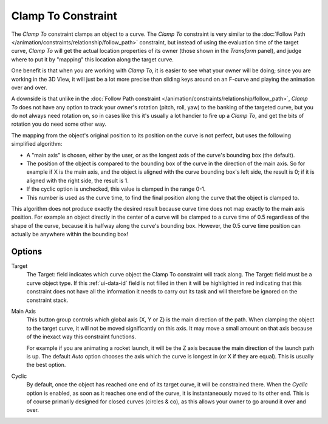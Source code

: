 .. _bpy.types.ClampToConstraint:

*******************
Clamp To Constraint
*******************

The *Clamp To* constraint clamps an object to a curve. The *Clamp To* constraint is very similar
to the :doc:`Follow Path </animation/constraints/relationship/follow_path>` constraint,
but instead of using the evaluation time of the target curve, *Clamp To*
will get the actual location properties of its owner
(those shown in the *Transform* panel),
and judge where to put it by "mapping" this location along the target curve.

One benefit is that when you are working with *Clamp To*,
it is easier to see what your owner will be doing; since you are working in the 3D View,
it will just be a lot more precise than sliding keys around on an F-curve and
playing the animation over and over.

A downside is that unlike in the :doc:`Follow Path constraint </animation/constraints/relationship/follow_path>`,
*Clamp To* does not have any option to track your owner's rotation (pitch, roll, yaw)
to the banking of the targeted curve, but you do not always need rotation on,
so in cases like this it's usually a lot handier to fire up a *Clamp To*,
and get the bits of rotation you do need some other way.

The mapping from the object's original position to its position on the curve is not perfect,
but uses the following simplified algorithm:

.. Note, this may not be 100% accurate

- A "main axis" is chosen, either by the user, or as the longest axis of the curve's bounding box (the default).
- The position of the object is compared to the bounding box of the curve in the direction of the main axis.
  So for example if X is the main axis, and the object is aligned with the curve bounding box's left side,
  the result is 0; if it is aligned with the right side, the result is 1.
- If the cyclic option is unchecked, this value is clamped in the range 0-1.
- This number is used as the curve time, to find the final position along the curve that the object is clamped to.

This algorithm does not produce exactly the desired result because curve time does not map
exactly to the main axis position. For example an object directly in the center of a curve
will be clamped to a curve time of 0.5 regardless of the shape of the curve,
because it is halfway along the curve's bounding box.
However, the 0.5 curve time position can actually be anywhere within the bounding box!


Options
=======

.. TODO2.8 .. figure:: /images/animation_constraints_tracking_clamp-to_panel.png

.. TODO2.8    Clamp To panel.

Target
   The Target: field indicates which curve object the Clamp To constraint will track along.
   The Target: field must be a curve object type. If this :ref:`ui-data-id` field is not filled in
   then it will be highlighted in red indicating that this constraint does not have all the information
   it needs to carry out its task and will therefore be ignored on the constraint stack.
Main Axis
   This button group controls which global axis (X, Y or Z) is the main direction of the path.
   When clamping the object to the target curve, it will not be moved significantly on this axis.
   It may move a small amount on that axis because of the inexact way this constraint functions.

   For example if you are animating a rocket launch,
   it will be the Z axis because the main direction of the launch path is up.
   The default *Auto* option chooses the axis which the curve is longest in (or X if they are equal).
   This is usually the best option.
Cyclic
   By default, once the object has reached one end of its target curve, it will be constrained there.
   When the *Cyclic* option is enabled, as soon as it reaches one end of the curve,
   it is instantaneously moved to its other end.
   This is of course primarily designed for closed curves (circles & co),
   as this allows your owner to go around it over and over.

.. vimeo:: 171276763
